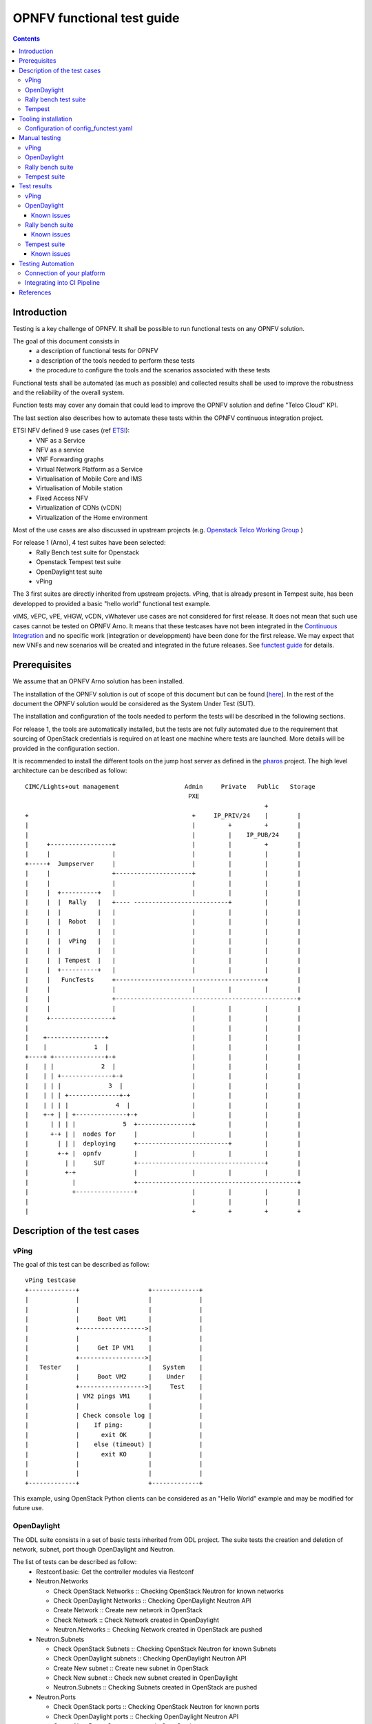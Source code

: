 ===========================
OPNFV functional test guide
===========================

.. contents::

------------
Introduction
------------

Testing is a key challenge of OPNFV.
It shall be possible to run functional tests on any OPNFV solution.

The goal of this document consists in
 * a description of functional tests for OPNFV
 * a description of the tools needed to perform these tests
 * the procedure to configure the tools and the scenarios associated with these tests

Functional tests shall be automated (as much as possible) and collected results shall be used to improve the robustness and the reliability of the overall system.

Function tests may cover any domain that could lead to improve the OPNFV solution and define "Telco Cloud" KPI.

The last section also describes how to automate these tests within the OPNFV continuous integration project.

.. _ETSI: http://docbox.etsi.org/ISG/NFV/Open/Published/gs_NFV001v010101p%20-%20Use%20Cases.pdf

ETSI NFV defined 9 use cases (ref ETSI_):
 * VNF as a Service
 * NFV as a service
 * VNF Forwarding graphs
 * Virtual Network Platform as a Service
 * Virtualisation of Mobile Core and IMS
 * Virtualisation of Mobile station
 * Fixed Access NFV
 * Virtualization of CDNs (vCDN)
 * Virtualization of the Home environment

.. _`Openstack Telco Working Group`: https://wiki.openstack.org/wiki/TelcoWorkingGroup
.. _`functest guide`: https://wiki.opnfv.org/_media/opnfv-_functest.pdf


Most of the use cases are also discussed in upstream projects (e.g. `Openstack Telco Working Group`_ )

For release 1 (Arno), 4 test suites have been selected:
 * Rally Bench test suite for Openstack
 * Openstack Tempest test suite
 * OpenDaylight test suite
 * vPing

The 3 first suites are directly inherited from upstream projects.
vPing, that is already present in Tempest suite, has been developped to provided a basic "hello world" functional test example.

.. _`Continuous Integration`: https://build.opnfv.org/ci/view/functest/

vIMS, vEPC, vPE, vHGW, vCDN, vWhatever use cases are not considered for first release.
It does not mean that such use cases cannot be tested on OPNFV Arno.
It means that these testcases have not been integrated in the `Continuous Integration`_ and no specific work (integration or developpment) have been done for the first release.
We may expect that new VNFs and new scenarios will be created and integrated in the future releases. See `functest guide`_ for details.

.. _prereqs:

-------------
Prerequisites
-------------
We assume that an OPNFV Arno solution has been installed.

.. _here: https://wiki.opnfv.org/documentation/Arno

The installation of the OPNFV solution is out of scope of this document but can be found [here_].
In the rest of the document the OPNFV solution would be considered as the System Under Test (SUT).

The installation and configuration of the tools needed to perform the tests will be described in the following sections.

For release 1, the tools are automatically installed, but the tests are not fully automated due to the requirement that sourcing of OpenStack credentials is required on at least one machine where tests are launched. More details will be provided in the configuration section.

.. _pharos: https://wiki.opnfv.org/pharos

It is recommended to install the different tools on the jump host server as defined in the pharos_ project.
The high level architecture can be described as follow::

 CIMC/Lights+out management                  Admin     Private   Public   Storage
                                              PXE
                                                                   +
 +                                             +     IP_PRIV/24    |        |
 |                                             |         +         +        |
 |                                             |         |    IP_PUB/24     |
 |     +-----------------+                     |         |         +        |
 |     |                 |                     |         |         |        |
 +-----+  Jumpserver     |                     |         |         |        |
 |     |                 +---------------------+         |         |        |
 |     |                 |                     |         |         |        |
 |     |  +----------+   |                     |         |         |        |
 |     |  |  Rally   |   +---- --------------------------+         |        |
 |     |  |          |   |                     |         |         |        |
 |     |  |  Robot   |   |                     |         |         |        |
 |     |  |          |   |                     |         |         |        |
 |     |  |  vPing   |   |                     |         |         |        |
 |     |  |          |   |                     |         |         |        |
 |     |  | Tempest  |   |                     |         |         |        |
 |     |  +----------+   |                     |         |         |        |
 |     |   FuncTests     +-----------------------------------------+        |
 |     |                 |                     |         |         |        |
 |     |                 +--------------------------------------------------+
 |     |                 |                     |         |         |        |
 |     +-----------------+                     |         |         |        |
 |                                             |         |         |        |
 |    +----------------+                       |         |         |        |
 |    |             1  |                       |         |         |        |
 +----+ +--------------+-+                     |         |         |        |
 |    | |             2  |                     |         |         |        |
 |    | | +--------------+-+                   |         |         |        |
 |    | | |             3  |                   |         |         |        |
 |    | | | +--------------+-+                 |         |         |        |
 |    | | | |             4  |                 |         |         |        |
 |    +-+ | | +--------------+-+               |         |         |        |
 |      | | | |             5  +---------------+         |         |        |
 |      +-+ | |  nodes for     |               |         |         |        |
 |        | | |  deploying     +-------------------------+         |        |
 |        +-+ |  opnfv         |               |         |         |        |
 |          | |     SUT        +-----------------------------------+        |
 |          +-+                |               |         |         |        |
 |            |                +--------------------------------------------+
 |            +----------------+               |         |         |        |
 |                                             |         |         |        |
 |                                             +         +         +        +

.. _description:

-----------------------------
Description of the test cases
-----------------------------

vPing
=====

The goal of this test can be described as follow::

 vPing testcase
 +-------------+                   +-------------+
 |             |                   |             |
 |             |                   |             |
 |             |     Boot VM1      |             |
 |             +------------------>|             |
 |             |                   |             |
 |             |     Get IP VM1    |             |
 |             +------------------>|             |
 |   Tester    |                   |   System    |
 |             |     Boot VM2      |    Under    |
 |             +------------------>|     Test    |
 |             | VM2 pings VM1     |             |
 |             |                   |             |
 |             | Check console log |             |
 |             |    If ping:       |             |
 |             |      exit OK      |             |
 |             |    else (timeout) |             |
 |             |      exit KO      |             |
 |             |                   |             |
 |             |                   |             |
 +-------------+                   +-------------+


This example, using OpenStack Python clients can be considered as an "Hello World" example and may be modified for future use.

OpenDaylight
============

The ODL suite consists in a set of basic tests inherited from ODL project. The suite tests the creation and deletion of network, subnet, port though OpenDaylight and Neutron.

The list of tests can be described as follow:
 * Restconf.basic: Get the controller modules via Restconf
 * Neutron.Networks

   * Check OpenStack Networks :: Checking OpenStack Neutron for known networks
   * Check OpenDaylight Networks :: Checking OpenDaylight Neutron API
   * Create Network :: Create new network in OpenStack
   * Check Network :: Check Network created in OpenDaylight
   * Neutron.Networks :: Checking Network created in OpenStack are pushed

 * Neutron.Subnets

   * Check OpenStack Subnets :: Checking OpenStack Neutron for known Subnets
   * Check OpenDaylight subnets :: Checking OpenDaylight Neutron API
   * Create New subnet :: Create new subnet in OpenStack
   * Check New subnet :: Check new subnet created in OpenDaylight
   * Neutron.Subnets :: Checking Subnets created in OpenStack are pushed

 * Neutron.Ports

   * Check OpenStack ports :: Checking OpenStack Neutron for known ports
   * Check OpenDaylight ports :: Checking OpenDaylight Neutron API
   * Create New Port :: Create new port in OpenStack
   * Check New Port :: Check new subnet created in OpenDaylight
   * Neutron.Ports :: Checking Port created in OpenStack are pushed

 * Delete Ports

   * Delete previously created subnet in OpenStack
   * Check subnet deleted in OpenDaylight
   * Check subnet deleted in OpenStack

 * Delete network

   * Delete previously created network in OpenStack
   * Check network deleted in OpenDaylight
   * Check network deleted in OpenStack

 *


Rally bench test suite
======================

.. _Rally: https://wiki.openstack.org/wiki/Rally

Rally bench test suite consist in a suite of light performance tests on some of the OpenStack components.

The goal of this test suite is to test the different modules of OpenStack and get significant figures that could help us to define telco Cloud KPI.

The OPNFV scenarios are based on the collection of the existing Rally_ scenarios:
 * authenticate
 * cinder
 * nova
 * requests
 * glance
 * keystone
 * neutron
 * quotas


This test suite provides performance information on VIM (OpenStack) part.

No SLA were defined for release 1, we just consider whether the tests are passed or failed.

In the future SLA shall be defined (e.g. accepting booting time for a given image with a given flavour).

Through its integration in Continuous Integration, the evolution of the performance of these tests shall also be considered.

Tempest
=======

.. _Tempest: http://docs.openstack.org/developer/tempest/overview.html

Tempest_ is the OpenStack Integration Test Suite. We use Rally to run Tempest suite.

The Tempest.conf configuration file is automatically generated by Rally then the Tempest suite is run, each test duration is measured.

We considered the smoke test suite for Arno.

The goal of this test is to  to check the basic OpenStack functionality on a fresh installation.



.. _tooling_installation:

----------------------
Tooling installation
----------------------

2 external tools are needed for the functional tests on Arno:
 * Rally
 * Robot

Rally is used for benchmarking and running Tempest. Robot is used for running OpenDaylight test suites.

A script (config_test.py) has been created to simplify as much as possible the installation of the different suites of tests.

This script config_test.py_ is hosted in OPNFV repository and uses the configuration file config_functest.yaml_::

 usage: config_functest.py [-h] [-d] [-f] path action

 positional arguments:
  repo_path    path to the repository
  action       Possible actions are: 'start|check|clean'

 optional arguments:
  -h, --help   show this help message and exit
  -d, --debug  Debug mode
  -f, --force  used to avoid prompting the user for confirmation when cleaning functest environment.

Actions
 * start: will prepare the functional testing environment
 * check: will check the configuration (scenarios available, environment variables properly set, networks,..)
 * clean: will clean the functional test environement if existing

This script will:
 * Install Rally environment
 * Install Robot environment
 * Install Tempest
 * Retrieve test scenarios
 * Create temporary neutron private network (if needed)
 * Create Glance images


When integrated in CI, the only prerequisite consists in retrieving the OpenStack credentials (rc file).
This file shall be saved on the jumphost. It must be sourced by the user (who shall have sudo rights) executing the tests. 

For the Continuous Integration we store this file under $HOME/functest/opnfv-openrc.sh on the jumphost server so CI can automatically execute the suite of tests

The procedure to set up functional testing environment can be described as follow:

Log on the Jumphost server. Be sure you are no root then execute::
 
    [user@jumphost]$ mkdir <Your_functest_directory>
    [user@jumphost]$ cd <Your_functest_directory>
    [user@jumphost]$ git clone https://git.opnfv.org/functest
    [user@jumphost]$ cd testcases/

Modify and adapt needed parameters in the config_functest.yaml. Follow the instructions below.

Retrieve OpenStack source file (configure your `OpenRC`_ file to let Rally access to your OpenStack, you can either export it from Horizon or build it manually (OpenStack credentials are required)::
 
    [user@jumphost]$ source Your_OpenRC_file
    [user@jumphost]$ python <functest_repo_directory>/config_functest.py -d <Your_functest_directory> start

At the end of the git clone, the tree of <functest_repo_directory> will have the following structure::

 ├── docs
 │   ├── functest.rst
 │   └── images
 │       └── Ims_overview.png
 ├── INFO
 ├── LICENSE
 └── testcases
     ├── config_functest.py
     ├── config_functest.yaml
     ├── Controllers
     │   └── ODL
     │       ├── CI
     │       │   ├── create_venv.sh
     │       │   ├── custom_tests
     │       │   │   └── neutron
     │       │   ├── integration
     │       │   │   ├── distributions
     │       │   │   ├── features
     │       │   │   ├── feature-selector
     │       │   │   ├── packaging
     │       │   │   ├── pom.xml
     │       │   │   ├── test
     │       │   │   └── vm
     │       │   ├── logs
     │       │   ├── requirements.pip
     │       │   ├── start_tests.sh
     │       │   └── test_list.txt
     │       └── ODL.md
     ├── functest_utils.py
     ├── VIM
     │   └── OpenStack
     │       ├── CI
     │       │   ├── libraries
     │       │   │   └── run_rally.py
     │       │   └── suites
     │       │       ├── opnfv-authenticate.json
     │       │       ├── opnfv-cinder.json
     │       │       ├── opnfv-glance.json
     │       │       ├── opnfv-heat.json
     │       │       ├── opnfv-keystone.json
     │       │       ├── opnfv-neutron.json
     │       │       ├── opnfv-nova.json
     │       │       ├── opnfv-quotas.json
     │       │       ├── opnfv-requests.json
     │       │       ├── opnfv-smoke-green.json
     │       │       ├── opnfv-smoke.json
     │       │       ├── opnfv-tempest.json
     │       │       └── opnfv-vm.json
     │       └── OpenStack.md
     └── vPing
         └── CI
             └── libraries
                 └── vPing.py


NOTE: the Rally environment will be installed under ~/.rally/ the default Tempest configuration (automatically generated by Rally based on OpenStack credentials) can be found under .rally/tempest/for-deployment-<deployment_id>/tempest.conf


Configuration of config_functest.yaml
=====================================

Do not change the directories structure:

    * image_name:               name of the image that will be created in Glance
    * image_url:                URL of the image to be downloaded
    * image_disk_format:        glance image disk format (raw, qcow2, ...)

    * neutron_private_net_name:     name of an OpenStack private network. If not existing, it will be created
    * neutron_private_subnet_name:  private subnet network to be created if not existing
    * neutron_private_subnet_cidr:  range of the private subnet.
    * neutron_private_subnet_start: start IP
    * neutron_private_subnet_end:   end IP
    * neutron_router_name:          name of the router between the private and the public networks

    * ping_timeout: time out of the vPing test case
    * vm_flavor:    name of the flavor used to create the VMs
    * vm_name_1:    name of the first VM
    * vm_name_2:    name of the second VM
    * ip_1:    IP of the first VM (matching the private subnet cidr)
    * ip_2:    IP of the second VM


Please note that you need to install this environment only once.
As long as the credentials of the System Under Test do not change, there is no reason to modify the testing environment.

If you need more details on Rally installation, see `Rally installation procedure`_.

You can check if the configuration of rally is fine by typing 'rally deployment check', you shall see the list of available services as follow::

    # rally deployment check
    keystone endpoints are valid and following service are available:
    +-------------+-----------+------------+
    | Services  | Type        | Status     |
    +-----------+-------------+------------+
    | cinder    | volume      | Available  |
    | cinderv2  | volumev2    | Available  |
    | glance    | image       | Available  |
    | keystone  | identity    | Available  |
    | neutron   | network     | Available  |
    | nova      | compute     | Available  |
    | nova_ec2  | compute_ec2 | Available  |
    | novav3    | computev3   | Available  |
    +-----------+-------------+------------+

    # rally show images
    +--------------------------------------+----------------------------------------------+------------+
    | UUID                                 | Name                                         | Size (B)   |
    +--------------------------------------+----------------------------------------------+------------+
    | 0a15951f-6388-4d5d-8531-79e7205eb140 | cirros_2015_04_10_13_13_18                   | 13167616   |
    | b1504066-045a-4f8f-8919-8c665ef3f400 | Ubuntu 14.04 64b                             | 253297152  |
    +--------------------------------------+----------------------------------------------+------------+

    # rally show flavors
    +--------------------------------------+---------------------+-------+----------+-----------+-----------+
    | ID                                   | Name                | vCPUs | RAM (MB) | Swap (MB) | Disk (GB) |
    +--------------------------------------+---------------------+-------+----------+-----------+-----------+
    | 110e6375-a058-4af6-b21e-b765187904d2 | m1.medium           | 2     | 1024     |           | 20        |
    | 7084d7e7-415a-455d-a55a-2ad286ddf7c9 | m1.large            | 4     | 4096     |           | 80        |
    | a0345ba7-c667-4fd2-964f-7e98f8cda279 | m1.xlarge           | 4     | 8192     |           | 200       |
    | accdc28c-5e20-4859-a5cc-61cf9009e56d | m1.small            | 1     | 512      |           | 10        |
    +--------------------------------------+---------------------+-------+----------+-----------+-----------+

    # rally show networks
    Networks for user `admin` in tenant `admin`:
    +--------------------------------------+------------------------------+------+
    | ID                                   | Label                        | CIDR |
    +--------------------------------------+------------------------------+------+
    | 4f43c349-956f-4073-9ef6-75bf4e62a0e7 | functest-net                 | None |
    | faefaab1-e503-41fc-875b-5e3112be49ed | provider_network             | None |
    +--------------------------------------+------------------------------+------+


--------------
Manual testing
--------------

vPing
=====

You can run the vPing testcase by typing::

    [user@jumphost]$ python <functest_repo_directory>/vPing/vPing.py -d <Your_functest_directory>


OpenDaylight
============

You can run ODL suite as follow::

    [user@jumphost]$ python <functest_repo_directory>testcases/Controllers/ODL/CI/start_tests.sh

ODL wiki page describes system preparation and running tests. See `Integration Group CSIT`_.

.. _`Integration Group CSIT`: https://wiki.opendaylight.org/view/CrossProject:Integration_Group:CSIT


Rally bench suite
=================

You can run the script as follow::

    [user@jumphost]$ python <functest_repo_directory>/testcases/VIM/OpenStack/CI/libraries/run_rally.py <functest_repo_directory> <module_to_be_tested>

with <module_to_be_tested> set to:
 * authenticate
 * cinder
 * nova
 * requests
 * glance
 * keystone
 * neutron
 * quotas
 * all

The script will:
 * run rally with the selected scenario
 * generate the html result page into <result_folder>/<timestamp>/opnfv-[module name].html
 * generate the json result page into <result_folder>/<timestamp>/opnfv-[module name].json
 * generate OK or KO per test based on json result file

Tempest suite
=============

It is possible to use Rally to perform Tempest tests (ref: `tempest installation guide using Rally`_)
You just need to run::

     # rally verify start smoke

The different modes available are smoke, baremetal, compute, data_processing, identity, image, network, object_storage, orchestration, telemetry, and volume. For Arno, it was decided to focus on smoke tests.

.. _`tempest installation guide using Rally`: https://www.mirantis.com/blog/rally-openstack-tempest-testing-made-simpler/


.. _manualtest:

--------------
Test results
--------------

vPing
=====
vPing result is displayed in the console::

 Functest: run vPing
 2015-06-02 21:24:55,065 - vPing - INFO - Glance image found 'functest-img'
 2015-06-02 21:24:55,066 - vPing - INFO - Creating neutron network functest-net...
 2015-06-02 21:24:57,672 - vPing - INFO - Flavor found 'm1.small'
 2015-06-02 21:24:58,670 - vPing - INFO - Creating instance 'opnfv-vping-1' with IP 192.168.120.30...
 2015-06-02 21:25:32,098 - vPing - INFO - Instance 'opnfv-vping-1' is ACTIVE.
 2015-06-02 21:25:32,540 - vPing - INFO - Creating instance 'opnfv-vping-2' with IP 192.168.120.40...
 2015-06-02 21:25:38,614 - vPing - INFO - Instance 'opnfv-vping-2' is ACTIVE.
 2015-06-02 21:25:38,614 - vPing - INFO - Waiting for ping...
 2015-06-02 21:26:42,385 - vPing - INFO - vPing detected!
 2015-06-02 21:26:42,385 - vPing - INFO - Cleaning up...
 2015-06-02 21:26:54,127 - vPing - INFO - Deleting network 'functest-net'...
 2015-06-02 21:26:55,349 - vPing - INFO - vPing OK


OpenDaylight
============
.. _`functest wiki (ODL section)`: https://wiki.opnfv.org/r1_odl_suite


The results of ODL tests can be seen in the console:: 

 ==============================================================================
 Basic
 ==============================================================================
 Basic.010 Restconf OK :: Test suite to verify Restconf is OK
 ==============================================================================
 Get Controller Modules :: Get the controller modules via Restconf     | PASS |
 ------------------------------------------------------------------------------
 Basic.010 Restconf OK :: Test suite to verify Restconf is OK          | PASS |
 1 critical test, 1 passed, 0 failed
 1 test total, 1 passed, 0 failed
 ==============================================================================
 Basic                                                                 | PASS |
 1 critical test, 1 passed, 0 failed
 1 test total, 1 passed, 0 failed
 ==============================================================================
 Output:  /home/jenkins-ci/workspace/functest-opnfv-jump-2/output.xml
 Log:     /home/jenkins-ci/workspace/functest-opnfv-jump-2/log.html
 Report:  /home/jenkins-ci/workspace/functest-opnfv-jump-2/report.html

 ..............................................................................

 Neutron.Delete Networks :: Checking Network deleted in OpenStack a... | FAIL |
 2 critical tests, 1 passed, 1 failed
 2 tests total, 1 passed, 1 failed
 ==============================================================================
 Neutron :: Test suite for Neutron Plugin                              | FAIL |
 18 critical tests, 15 passed, 3 failed
 18 tests total, 15 passed, 3 failed
 ==============================================================================
 Output:  /home/jenkins-ci/workspace/functest-opnfv-jump-2/output.xml
 Log:     /home/jenkins-ci/workspace/functest-opnfv-jump-2/log.html
 Report:  /home/jenkins-ci/workspace/functest-opnfv-jump-2/report.html

3 result files are generated:
 * output.xml
 * log.html
 * report.html

 ODL result page

.. figure:: ./images/functestODL.png
   :width: 170mm
   :align: center
   :alt: ODL suite result page


Known issues
------------

Tests are expected to fail now:
 * Check port deleted in OpenDaylight
 * Check subnet deleted in OpenDaylight
 * Check Network deleted in OpenDaylight

These failures to delete objects in OpenDaylight (when removed via OpenStack Neutron) are due to the following bug: https://bugs.opendaylight.org/show_bug.cgi?id=3052.

More details on `functest wiki (ODL section)`_

Rally bench suite
=================

.. _`functest wiki (Rally section)`: https://wiki.opnfv.org/r1_rally_bench

Results are available in the result folder through a html page and a json file.

It generates a result page per module and can be described as follow.

.. figure:: ./images/functestRally2.png
   :align: center
   :alt: Example of Rally keystone test results


.. figure:: ./images/functestRally1.png
   :scale: 50 %
   :align: center
   :alt: Details on Glance test from Rally bench suite


Known issues
------------
- some tests of Cinder suite may be failed due to time-out (timer could probably be extended in the configuration file)
- some test of Nova & Neutron suite may fail due to network issues (previously created network not properly cleaned and/or quota exceeded because of created ressources that have not be properly cleaned) or ODL bugs (see `ODL bug lists`_).

More details on `functest wiki (Rally section)`_.

Tempest suite
=============

You can get the results of tempest by typing::

    # rally verify list

You shall see the results as follow::

    Total results of verification:

    +--------------------------------------+--------------------------------------+----------+-------+----------+----------------------------+----------+
    | UUID                                 | Deployment UUID                      | Set name | Tests | Failures | Created at                 | Status   |
    +--------------------------------------+--------------------------------------+----------+-------+----------+----------------------------+----------+
    | 0144c50f-ab03-45fb-9c36-242ad6440b46 | d9e1bb21-8e36-4d89-b137-0c852dbb308e | smoke    | 87    | 32       | 2015-05-05 16:36:00.986003 | finished |
    +--------------------------------------+--------------------------------------+----------+-------+----------+----------------------------+----------+

If you run this test several times, you will see as many lines as test attempts.

You can get more details on the test by typing::

    # rally verify show --uuid <UUID of the test>
    # rally verify detailed --uuid <UUID of the test>

"show" will show you all the restults including the time needed to execute the test.
"detailed" will display additional elements (errors)

Example of test result display::

    +------------------------------------------------------------------------------------------------------------------------------------------------------------+-----------+--------+
    | name                                                                                                                                                       | time      | status |
    +------------------------------------------------------------------------------------------------------------------------------------------------------------+-----------+--------+
    | tempest.api.network.test_routers.RoutersTest.test_create_show_list_update_delete_router[id-f64403e2-8483-4b34-8ccd-b09a87bcc68c,smoke]                     | 0.011466  | FAIL   |
    | tempest.api.network.test_security_groups.SecGroupIPv6Test.test_create_list_update_show_delete_security_group[id-bfd128e5-3c92-44b6-9d66-7fe29d22c802,smoke]| 1.234566  | OK     |
    | tempest.api.network.test_security_groups.SecGroupIPv6Test.test_create_show_delete_security_group_rule[id-cfb99e0e-7410-4a3d-8a0c-959a63ee77e9,smoke]       | 1.060221  | OK     |
    | tempest.api.network.test_security_groups.SecGroupIPv6Test.test_list_security_groups[id-e30abd17-fef9-4739-8617-dc26da88e686,smoke]                         | 0.060797  | OK     |
    | tempest.api.network.test_security_groups.SecGroupTest.test_create_list_update_show_delete_security_group[id-bfd128e5-3c92-44b6-9d66-7fe29d22c802,smoke]    | 0.685149  | OK     |
    | tempest.api.network.test_security_groups.SecGroupTest.test_create_show_delete_security_group_rule[id-cfb99e0e-7410-4a3d-8a0c-959a63ee77e9,smoke]           | 0.730561  | OK     |
    | tempest.api.network.test_security_groups.SecGroupTest.test_list_security_groups[id-e30abd17-fef9-4739-8617-dc26da88e686,smoke]                             | 0.116862  | OK     |
    | tempest.api.object_storage.test_account_quotas.AccountQuotasTest                                                                                           | 0.0       | SKIP   |
    | ...                                                                                                                                                        |   ...     |  ...   |


Known issues
------------

.. _`Rally patch`: https://review.openstack.org/#/c/187481/
.. _`automatically generated tempest.conf`: https://github.com/openstack/rally/blob/master/rally/verification/tempest/config.py
.. _`functest wiki (Tempest section)`: https://wiki.opnfv.org/r1_tempest
.. _`ODL bug lists`: https://bugs.opendaylight.org/buglist.cgi?component=General&product=neutron&resolution=---

Several tests are declared as failed. They can be divided in 3 main categories:
 * Invalid credentials (10 errors)
 * Multiple possible networks found, use a Network ID to be more specific.
 * Network errors

The "Invalid Credential" error is not an error. Adding "admin_domain_name=default" in the tempest.conf file generated by Rally will lead to successful tests. A `Rally patch`_ has been proposed to Rally community.

The Multiple possible netwok error occurs several times and may have different origins. It indicates that the test needs a network context to be run properly. A change in the `automatically generated tempest.conf`_ file could allow to precise the network ID.

The network errors are various and dealing with all the aspects of networking: create/update/delete network/subnet/port/router. Some may be due to (possible) bug in tempest when it tries to delete networks which should not be there for the following tests. Some may be caused by the ODL bugs, several bugs related to tempest are already reported in `ODL bug lists`_.

The follow-up of these tests can be found on the `functest wiki (Tempest section)`_.

.. _automatictest:

------------------
Testing Automation
------------------

For Arno, the CI job performs the following actions:
 * clean and prepare functest environment
 * run vPing
 * run ODL tests
 * run Rally Bench
 * run Tempest
 * clean functest environment

Connection of your platform
===========================

.. _`Octopus procedure`: https://wiki.opnfv.org/octopus/jenkins_slave_connection/

If you want to add your platform to the community automation, please follow the `Octopus procedure`_.

Integrating into CI Pipeline
============================

.. _`pipeline document`: https://wiki.opnfv.org/octopus/pipelines

Contact Octopus Team (#opnfv-octopus) and see `pipeline document`_ for more details.

.. _references:

----------
References
----------

OPNFV main site: opnfvmain_.

OPNFV functional test page: opnfvfunctest_.

IRC support chan: #opnfv-testperf

.. _opnfvmain: http://www.opnfv.org
.. _opnfvfunctest: https://wiki.opnfv.org/opnfv_functional_testing
.. _`OpenRC`: http://docs.openstack.org/user-guide/common/cli_set_environment_variables_using_openstack_rc.html
.. _`Rally installation procedure`: https://rally.readthedocs.org/en/latest/tutorial/step_0_installation.html
.. _`config_test.py` : https://git.opnfv.org/cgit/functest/tree/testcases/config_functest.py
.. _`config_functest.yaml` : https://git.opnfv.org/cgit/functest/tree/testcases/config_functest.yaml
